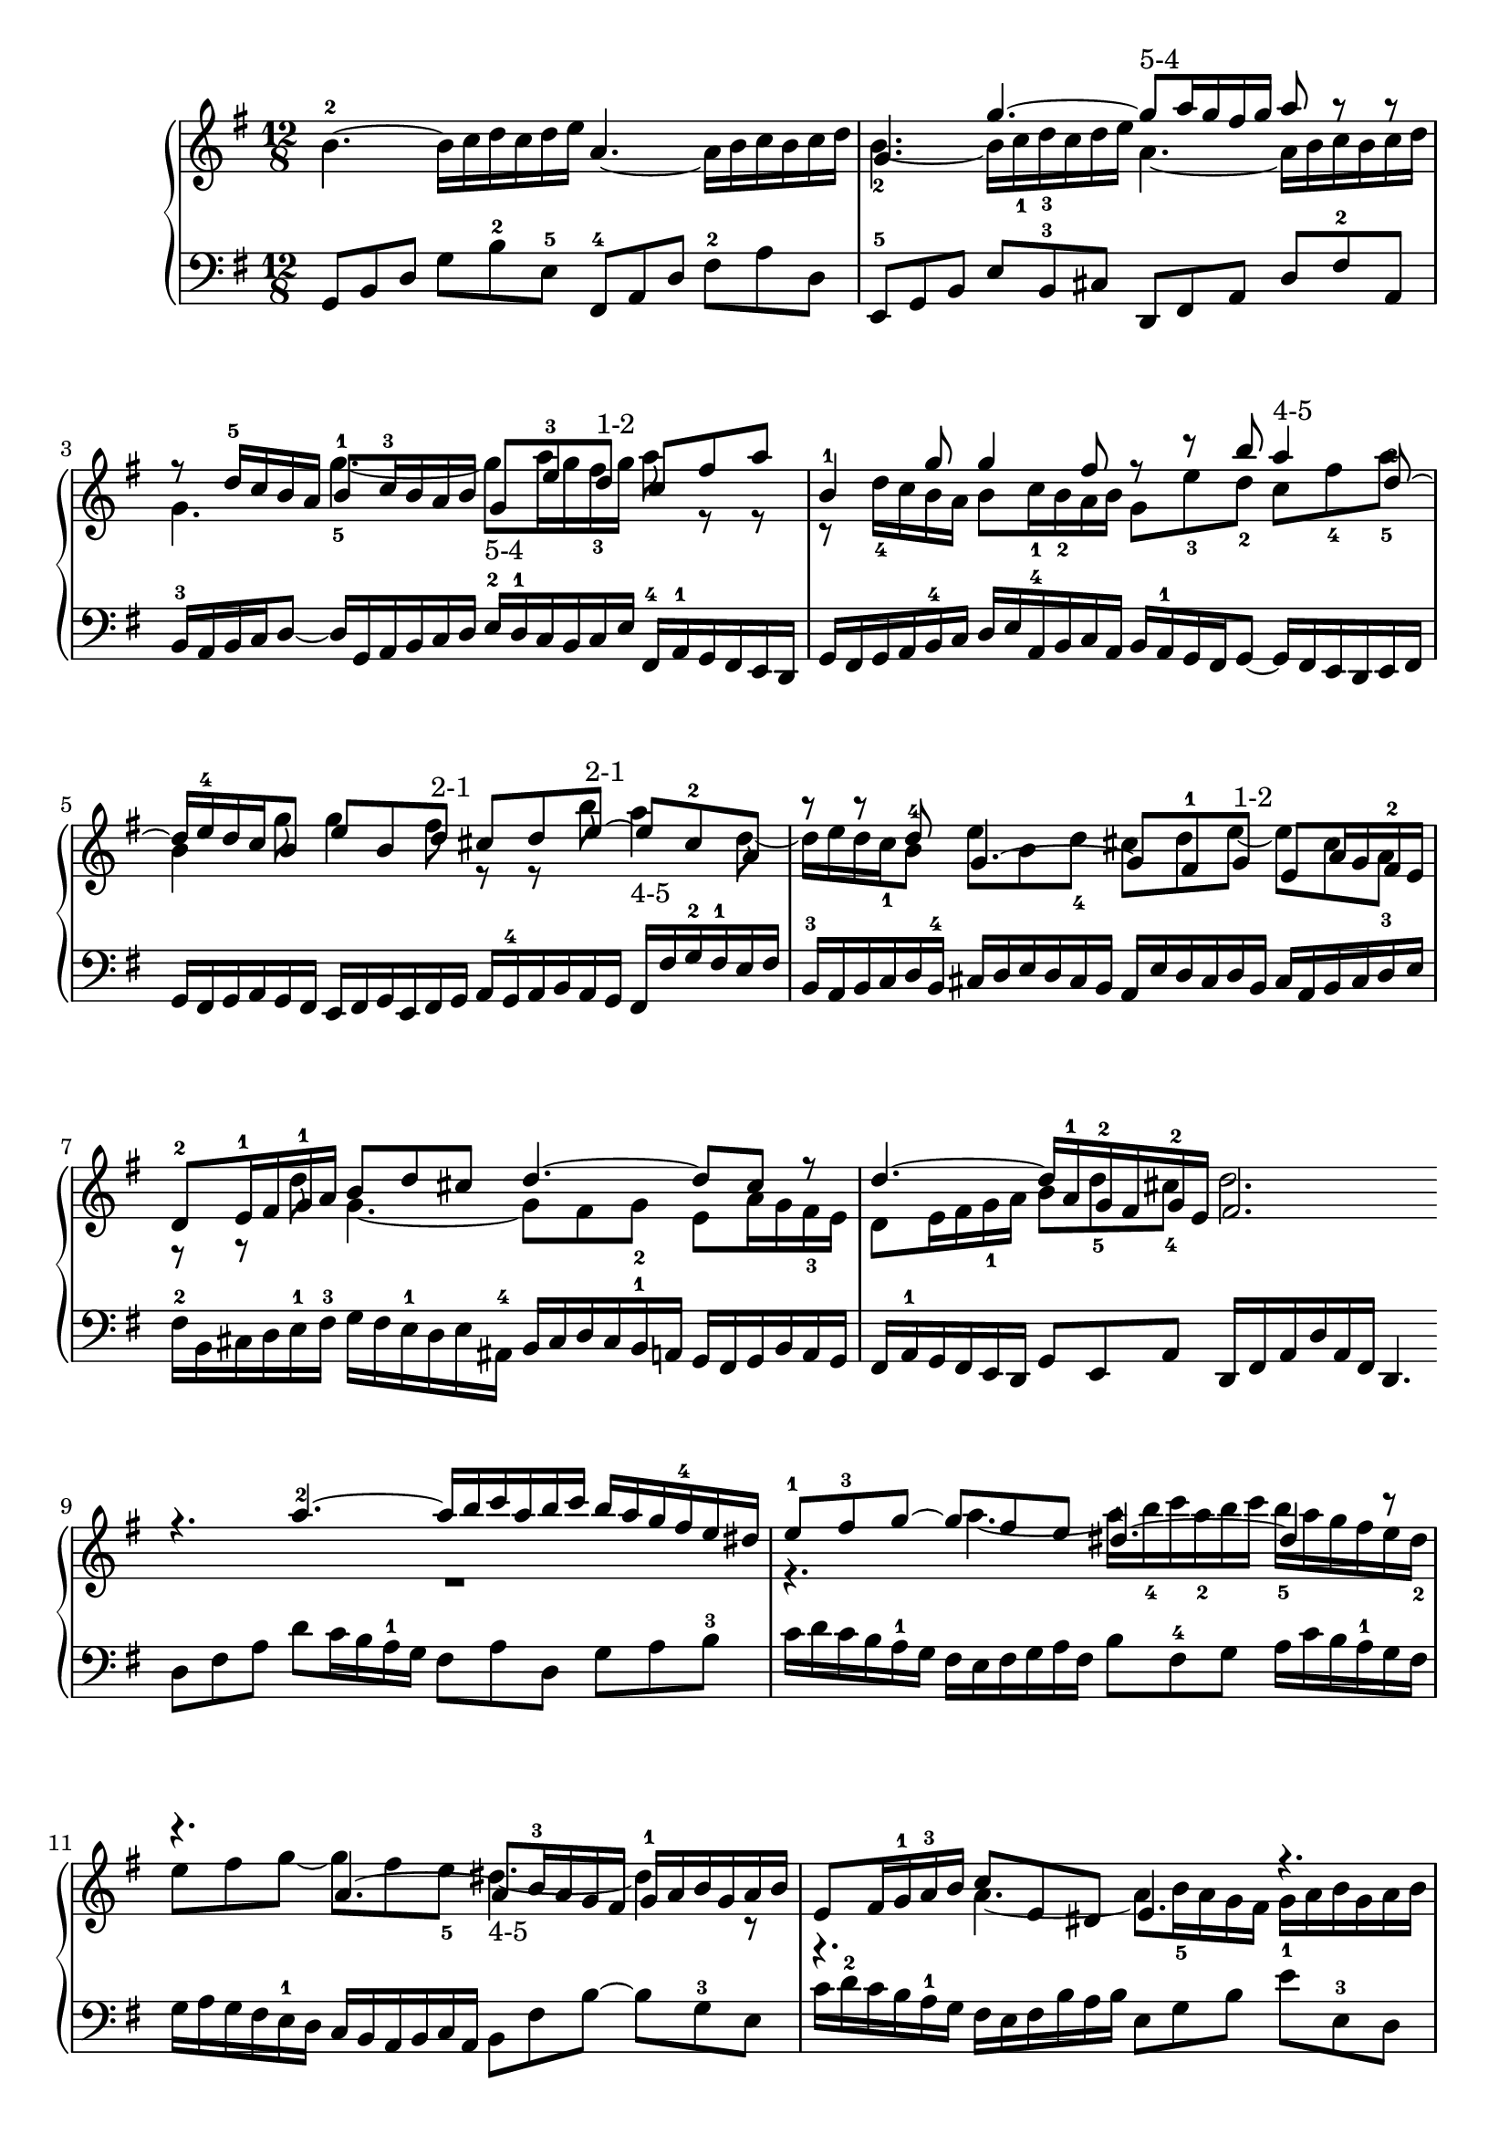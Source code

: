 % Automatically generated by BMC, the braille music compiler
\version "2.14.2"
music =
  <<
    \new PianoStaff <<
      \new Staff {
        \clef "treble"
        \key g \major
        \time 12/8
        b'4.~-2 b'16[ c'' d'' c'' d'' e''] a'4.~ a'16[ b' c'' b' c'' d''] | % 1
        << {g'4. g''~ g''8-"5-4" a''16 g'' fis'' g'' a''8 r r}\\{b'4.~-2 b'16[ c''-1 d''-3 c'' d'' e''] a'4.~ a'16[ b' c'' b' c'' d'']} >> | % 2
        << {r8 d''16-5 c'' b' a' b'8-1 c''16-3 b' a' b' g'8 e''-3 d''-"1-2" c'' fis'' a''}\\{g'4. g''~-5 g''8-"5-4" a''16 g'' fis''-3 g'' a''8 r r} >> | % 3
        << {b'4-1 g''8 g''4 fis''8 r r b'' a''4-"4-5" d''8~-2}\\{r8 d''16-4 c'' b' a' b'8 c''16-1 b'-2 a' b' g'8 e''-3 d''-2 c'' fis''-4 a''-5} >> | % 4
        << {d''16 e''-4 d'' c'' b'8 e'' b' d''-"2-1" cis'' d'' e''~-"2-1" e'' cis''-2 a'}\\{b'4 g''8 g''4 fis''8 r r b'' a''4-"4-5" d''8~} >> | % 5
        << {r8 r d''-4 g'4.~ g'8 fis'-1 g'-"1-2" e' a'16 g' fis'-2 e'}\\{d''16 e'' d'' c''-1 b'8 e'' b' d''-4 cis'' d'' e''~ e'' cis'' a'-3} >> | % 6
        << {d'8-2 e'16-1 fis' g'-1 a' b'8 d'' cis'' d''4.~ d''8 cis'' r}\\{r8 r d'' g'4.~ g'8 fis' g'-2 e' a'16 g' fis'-3 e'} >> | % 7
        << {d''4.~ d''16[ a'-1 g'-2 fis' g'-2 e'] fis'2.}\\{d'8 e'16 fis' g'-1 a' b'8 d''-5 cis''-4 d''2. } >> \bar ":|:" % 8
        << { r4. a''~-2 a''16[ b'' c''' a'' b'' c'''] b''[ a'' g'' fis''-4 e'' dis'']}\\{R1*3/2} >> | % 9
        << {e''8-1 fis''-3 g''~ g'' fis'' e'' dis''4.~-1 dis''4 r8}\\{r4. a''~ a''16[ b''-4 c''' a''-2 b'' c'''] b''-5[ a'' g'' fis'' e'' dis''-2]} >> | % 10
        << {r4. a'~ a'8 b'16-3 a' g' fis' g'-1[ a' b' g' a' b']}\\{e''8 fis'' g''~ g'' fis'' e''-5 dis''4.~-"4-5" dis''4 r8} >> | % 11
        << {e'8 fis'16 g'-1 a'-3 b' c''8 e' dis' e'4. r}\\{r4. a'~ a'8 b'16-5 a' g' fis' g'-1[ a' b' g' a' b']} >> | % 12
        << {e''4.~ e''16[ fis''-4 g'' e'' fis'' g''] c''[ d'' e'' c'' d''-4 e''] a'[ b' c'' a' b' c'']}\\{e'8 fis'16 g'-1 a' b'-1 c''8  e' dis' e'4. r} >> | % 13
        << { b'16[ c'' d'' b' c'' d''] g'4.~ g'8 g''4~ g''8 fis'' a''~}\\{e''4.~ e''16[ fis''-4 g'' e'' fis'' g''] c''[ d'' e'' c'' d'' e''] a'[ b' c''-3 a' b'-2 c''-1]} >> | % 14
        << {a''8 g''-4 f''-5 e''16[ d'' c'' e''-5 d'' c''] b'4-"2-1" b''8 a''4 c'''8}\\{b'16[ c''-1 d''-2 b' c'' d''] g'4.~ g'8 g''4~-"5-3" g''8 fis'' a''~-3} >> | % 15
        << {b''4 d'''8 g'' a'' fis''-4 g''2.}\\{a''8 g''-1 f''-2 e''16[ d''-2 c'' e'' d''-1 c''] b'2. } >> \bar ":|" % 16
      }
      \new Staff {
        \clef "bass"
        \key g \major
        \time 12/8
        g,8 b, d g b-2 e-5 fis,-4 a, d fis-2 a d | % 1
        e,8-5 g, b, e b,-3 cis d, fis, a, d fis-2 a, | % 2
        b,16-3 a, b, c d8~ d16[ g, a, b, c d] e-2[ d-1 c b, c e] fis,-4[ a,-1 g, fis, e, d,] | % 3
        g,16[ fis, g, a, b,-4 c] d[ e a,-4 b, c a,] b, a,-1 g, fis, g,8~ g,16[ fis, e, d, e, fis,] | % 4
        g,16[ fis, g, a, g, fis,] e,[ fis, g, e, fis, g,] a,[ g,-4 a, b, a, g,] fis,[ fis g-2 fis-1 e fis] | % 5
        b,16-3[ a, b, c d b,-4] cis[ d e d cis b,] a,[ e d cis d b,] cis[ a, b, cis d e] | % 6
        fis16-2[ b, cis d e-1 fis-3] g[ fis e-1 d e ais,-4] b,[ cis d cis b,-1 a,] g,[ fis, g, b, a, g,] | % 7
        fis,16 a,-1 g, fis, e, d, g,8 e, a, d,16[ fis, a, d a, fis,] d,4.  \bar ":|:" % 8
         d8 fis a d' c'16 b a-1 g fis8 a d g a b-3 | % 9
        c'16[ d' c' b a-1 g] fis e fis g a fis b8 fis-4 g a16[ c' b a-1 g fis] | % 10
        g16[ a g fis e-1 d] c[ b, a, b, c a,] b,8 fis b~ b g-3 e | % 11
        c'16[ d'-2 c' b a-1 g] fis[ e fis b a b] e8 g b e' e-3 d | % 12
        c8 c' b-3 a4.~ a8 c' a-3 fis d d' | % 13
        g16-3 a g-1 f e d c8 e-1 c-2 a,16 b, c a, b, c d8 d, fis-4 | % 14
        g16 a b g-5 a b c'8 e' a d'16[ c' b d'-1 c' b] c'[ b a-1 g fis a] | % 15
        g16 fis e-1 d c b, c8 a, d g,16[ b, d g d b,] g,4.  \bar ":|" % 16
      }
    >>
  >>

\score {
  \music
  \layout { }
}
\score {
  \unfoldRepeats \music
  \midi { }
}
